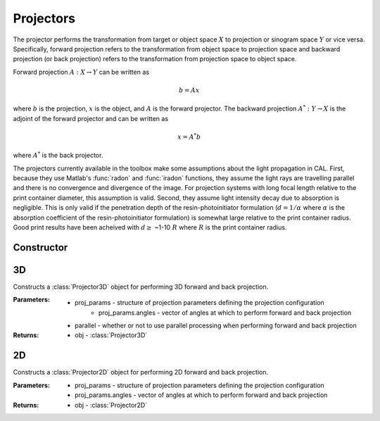 ==========
Projectors
==========

The projector performs the transformation from target or object space :math:`X` to projection or sinogram space :math:`Y` or vice versa. Specifically, forward projection
refers to the transformation from object space to projection space and backward projection (or back projection) refers to the transformation
from projection space to object space.

Forward projection :math:`A: X \rightarrow Y` can be written as 

.. math:: b = Ax

where :math:`b` is the projection, :math:`x` is the object, and :math:`A` is the forward projector. The backward projection :math:`A^*: Y \rightarrow X` is the adjoint
of the forward projector and can be written as

.. math:: x = A^*b

where :math:`A^*` is the back projector.

The projectors currently available in the toolbox make some assumptions about the light propagation in CAL. First, because they use  
Matlab's :func:`radon` and :func:`iradon` functions, they assume the light rays are travelling parallel and there is no convergence and
divergence of the image. For projection systems with long focal length relative to the print container diameter, this assumption is valid. Second,
they assume light intensity decay due to absorption is negligible. This is only valid if the penetration depth of the resin-photoinitiator formulation
(:math:`d=1/\alpha` where :math:`\alpha` is the absorption coefficient of the resin-photoinitiator formulation) is somewhat large relative to the print
container radius. Good print results have been acheived with :math:`d \geq` ~1-10 :math:`R` where :math:`R` is the print container radius.

Constructor
-----------

.. function:: CALProjectorConstructor(target_obj,proj_params,parallel)

    Constructs a :class:`ProjectorObj` for performing forward and back projection. The projector used will depend on the dimension of the
    ``target_obj`` input.


    :Parameters:    * target_obj - :class:`TargetObj` containing the target (output from :func:`CALPrepTarget`)
                    * proj_params - structure of projection parameters defining the projection configuration
                        * proj_params.angles - vector of angles at which to perform forward and back projection
                    * parallel - whether or not to use parallel processing when performing forward and back projection

    :Returns:       * ProjectorObj - :class:`ProjectorObj` that links to the correct projector depending on the target dimensions

3D   
--

.. class:: Projector3D(proj_params,parallel)

    Constructs a :class:`Projector3D` object for performing 3D forward and back projection. 


    :Parameters:   * proj_params - structure of projection parameters defining the projection configuration
                        * proj_params.angles - vector of angles at which to perform forward and back projection
                    * parallel - whether or not to use parallel processing when performing forward and back projection

    :Returns:       * obj - :class:`Projector3D`

    .. classmethod:: forward(x)

        Performs 3D forward projection using Matlab's :func:`radon`. NOTE: this assumes parallel projection. 

        :Parameters:   * x - 3D matrix of target

        :Returns:      * b - 3D matrix of sinograms. Dimensions will be ``[nT,nTheta,nZ]`` where ``nT`` is the number of elements in the transverse/radial direction, ``nTheta`` is the number of angles, and ``nZ`` is the number of z-slices

    .. classmethod:: backward(b)

        Performs 3D back projection using Matlab's :func:`iradon`. NOTE: this assumes parallel projection. 

        :Parameters:   * b - 3D matrix of sinograms

        :Returns:      * x - 3D matrix of reconstruction. Dimensions will be ``[nT,nT,nZ]`` where ``nT`` is the number of elements in the transverse/radial direction and ``nZ`` is the number of z-slices

2D   
--


.. class:: Projector2D(proj_params)

    Constructs a :class:`Projector2D` object for performing 2D forward and back projection. 


    :Parameters:   * proj_params - structure of projection parameters defining the projection configuration
                        * proj_params.angles - vector of angles at which to perform forward and back projection

    :Returns:       * obj - :class:`Projector2D`

    .. classmethod:: forward(x)

        Performs 2D forward projection using Matlab's :func:`radon`. NOTE: this assumes parallel projection. 

        :Parameters:   * x - 2D matrix of target

        :Returns:      * b - 2D matrix of sinograms. Dimensions will be ``[nT,nTheta,nZ]`` where ``nT`` is the number of elements in the transverse/radial direction, ``nTheta`` is the number of angles, and ``nZ`` is the number of z-slices

    .. classmethod:: backward(b)

        Performs 2D back projection using Matlab's :func:`iradon`. NOTE: this assumes parallel projection. 

        :Parameters:   * b - 2D matrix of sinograms

        :Returns:      * x - 2D matrix of reconstruction. Dimensions will be ``[nT,nT]`` where ``nT`` is the number of elements in the transverse/radial direction
